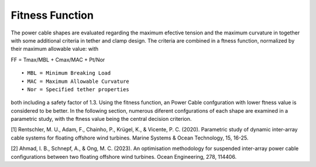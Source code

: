Fitness Function
================

The power cable shapes are evaluated regarding the maximum
efective tension and the maximum curvature in together with some additional criteria in tether
and clamp design. The criteria are combined
in a ftness function, normalized by their maximum allowable value:
with

FF = Tmax/MBL + Cmax/MAC + Pt/Nor

::
    
    • MBL = Minimum Breaking Load
    • MAC = Maximum Allowable Curvature
    • Nor = Specified tether properties

both including a safety factor of 1.3. Using the fitness
function, an Power Cable confguration with lower ftness value
is considered to be better. In the following section, numerous diferent confgurations of each shape are examined in
a parametric study, with the ftness value being the central
decision criterion.

[1] Rentschler, M. U., Adam, F., Chainho, P., Krügel, K., & Vicente, P. C. (2020). Parametric study of dynamic inter-array cable systems for floating offshore wind turbines. Marine Systems & Ocean Technology, 15, 16-25.

[2] Ahmad, I. B., Schnepf, A., & Ong, M. C. (2023). An optimisation methodology for suspended inter-array power cable configurations between two floating offshore wind turbines. Ocean Engineering, 278, 114406.